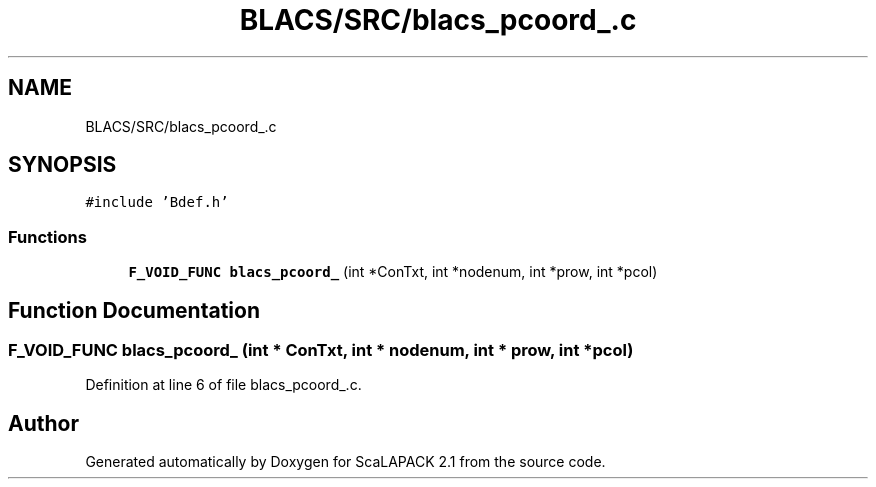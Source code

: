 .TH "BLACS/SRC/blacs_pcoord_.c" 3 "Sat Nov 16 2019" "Version 2.1" "ScaLAPACK 2.1" \" -*- nroff -*-
.ad l
.nh
.SH NAME
BLACS/SRC/blacs_pcoord_.c
.SH SYNOPSIS
.br
.PP
\fC#include 'Bdef\&.h'\fP
.br

.SS "Functions"

.in +1c
.ti -1c
.RI "\fBF_VOID_FUNC\fP \fBblacs_pcoord_\fP (int *ConTxt, int *nodenum, int *prow, int *pcol)"
.br
.in -1c
.SH "Function Documentation"
.PP 
.SS "\fBF_VOID_FUNC\fP blacs_pcoord_ (int * ConTxt, int * nodenum, int * prow, int * pcol)"

.PP
Definition at line 6 of file blacs_pcoord_\&.c\&.
.SH "Author"
.PP 
Generated automatically by Doxygen for ScaLAPACK 2\&.1 from the source code\&.
